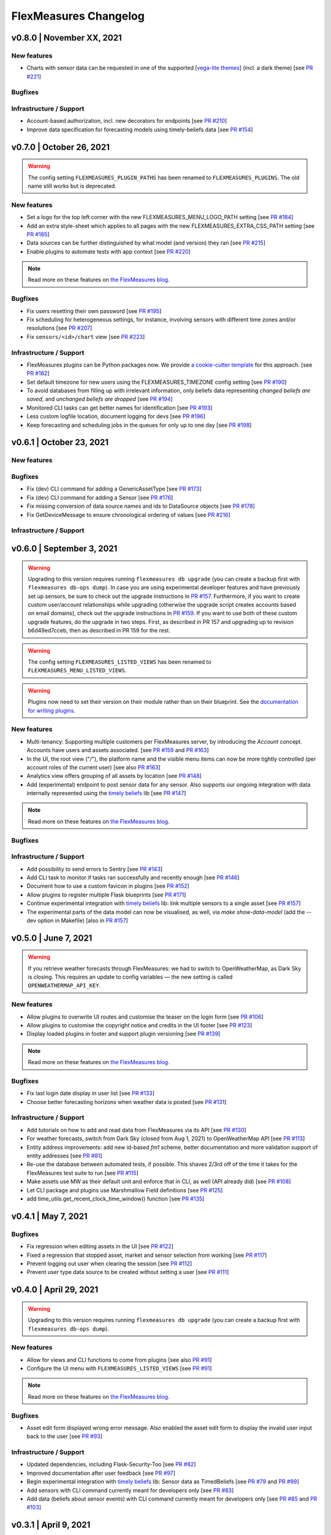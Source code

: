 **********************
FlexMeasures Changelog
**********************

v0.8.0 | November XX, 2021
===========================

New features
-----------
* Charts with sensor data can be requested in one of the supported  [`vega-lite themes <https://github.com/vega/vega-themes#included-themes>`_] (incl. a dark theme) [see `PR #221 <http://www.github.com/SeitaBV/flexmeasures/pull/221>`_]

Bugfixes
-----------

Infrastructure / Support
----------------------
* Account-based authorization, incl. new decorators for endpoints [see `PR #210 <http://www.github.com/SeitaBV/flexmeasures/pull/210>`_]
* Improve data specification for forecasting models using timely-beliefs data [see `PR #154 <http://www.github.com/SeitaBV/flexmeasures/pull/154>`_]


v0.7.0 | October 26, 2021
===========================

.. warning:: The config setting ``FLEXMEASURES_PLUGIN_PATHS`` has been renamed to ``FLEXMEASURES_PLUGINS``. The old name still works but is deprecated.

New features
-----------
* Set a logo for the top left corner with the new FLEXMEASURES_MENU_LOGO_PATH setting [see `PR #184 <http://www.github.com/SeitaBV/flexmeasures/pull/184>`_]
* Add an extra style-sheet which applies to all pages with the new FLEXMEASURES_EXTRA_CSS_PATH setting [see `PR #185 <http://www.github.com/SeitaBV/flexmeasures/pull/185>`_]
* Data sources can be further distinguished by what model (and version) they ran [see `PR #215 <http://www.github.com/SeitaBV/flexmeasures/pull/215>`_]
* Enable plugins to automate tests with app context [see `PR #220 <http://www.github.com/SeitaBV/flexmeasures/pull/220>`_]

.. note:: Read more on these features on `the FlexMeasures blog <https://flexmeasures.io/070-professional-plugins/>`__.

Bugfixes
-----------
* Fix users resetting their own password [see `PR #195 <http://www.github.com/SeitaBV/flexmeasures/pull/195>`_]
* Fix scheduling for heterogeneous settings, for instance, involving sensors with different time zones and/or resolutions [see `PR #207 <http://www.github.com/SeitaBV/flexmeasures/pull/207>`_]
* Fix ``sensors/<id>/chart`` view [see `PR #223 <http://www.github.com/SeitaBV/flexmeasures/pull/223>`_]

Infrastructure / Support
----------------------
* FlexMeasures plugins can be Python packages now. We provide `a cookie-cutter template <https://github.com/SeitaBV/flexmeasures-plugin-template>`_ for this approach. [see `PR #182 <http://www.github.com/SeitaBV/flexmeasures/pull/182>`_]
* Set default timezone for new users using the FLEXMEASURES_TIMEZONE config setting [see `PR #190 <http://www.github.com/SeitaBV/flexmeasures/pull/190>`_]
* To avoid databases from filling up with irrelevant information, only beliefs data representing *changed beliefs are saved*, and *unchanged beliefs are dropped* [see `PR #194 <http://www.github.com/SeitaBV/flexmeasures/pull/194>`_]
* Monitored CLI tasks can get better names for identification [see `PR #193 <http://www.github.com/SeitaBV/flexmeasures/pull/193>`_]
* Less custom logfile location, document logging for devs [see `PR #196 <http://www.github.com/SeitaBV/flexmeasures/pull/196>`_]
* Keep forecasting and scheduling jobs in the queues for only up to one day [see `PR #198 <http://www.github.com/SeitaBV/flexmeasures/pull/198>`_]


v0.6.1 | October 23, 2021
===========================

New features
-----------

Bugfixes
-----------
* Fix (dev) CLI command for adding a GenericAssetType [see `PR #173 <http://www.github.com/SeitaBV/flexmeasures/pull/173>`_]
* Fix (dev) CLI command for adding a Sensor [see `PR #176 <http://www.github.com/SeitaBV/flexmeasures/pull/176>`_]
* Fix missing conversion of data source names and ids to DataSource objects [see `PR #178 <http://www.github.com/SeitaBV/flexmeasures/pull/178>`_]
* Fix GetDeviceMessage to ensure chronological ordering of values [see `PR #216 <http://www.github.com/SeitaBV/flexmeasures/pull/216>`_]

Infrastructure / Support
----------------------


v0.6.0 | September 3, 2021
===========================

.. warning:: Upgrading to this version requires running ``flexmeasures db upgrade`` (you can create a backup first with ``flexmeasures db-ops dump``).
             In case you are using experimental developer features and have previously set up sensors, be sure to check out the upgrade instructions in `PR #157 <https://github.com/SeitaBV/flexmeasures/pull/157>`_. Furthermore, if you want to create custom user/account relationships while upgrading (otherwise the upgrade script creates accounts based on email domains), check out the upgrade instructions in `PR #159 <https://github.com/SeitaBV/flexmeasures/pull/159>`_. If you want to use both of these custom upgrade features, do the upgrade in two steps. First, as described in PR 157 and upgrading up to revision b6d49ed7cceb, then as described in PR 159 for the rest.

.. warning:: The config setting ``FLEXMEASURES_LISTED_VIEWS`` has been renamed to ``FLEXMEASURES_MENU_LISTED_VIEWS``.

.. warning:: Plugins now need to set their version on their module rather than on their blueprint. See the `documentation for writing plugins <https://flexmeasures.readthedocs.io/en/v0.6.0/dev/plugins.html>`_.

New features
-----------
* Multi-tenancy: Supporting multiple customers per FlexMeasures server, by introducing the `Account` concept. Accounts have users and assets associated. [see `PR #159 <http://www.github.com/SeitaBV/flexmeasures/pull/159>`_ and `PR #163 <http://www.github.com/SeitaBV/flexmeasures/pull/163>`_]
* In the UI, the root view ("/"), the platform name and the visible menu items can now be more tightly controlled (per account roles of the current user) [see also `PR #163 <http://www.github.com/SeitaBV/flexmeasures/pull/163>`_]
* Analytics view offers grouping of all assets by location [see `PR #148 <http://www.github.com/SeitaBV/flexmeasures/pull/148>`_]
* Add (experimental) endpoint to post sensor data for any sensor. Also supports our ongoing integration with data internally represented using the `timely beliefs <https://github.com/SeitaBV/timely-beliefs>`_ lib [see `PR #147 <http://www.github.com/SeitaBV/flexmeasures/pull/147>`_]

.. note:: Read more on these features on `the FlexMeasures blog <https://flexmeasures.io/v060-multi-tenancy-error-monitoring/>`__.

Bugfixes
-----------

Infrastructure / Support
----------------------
* Add possibility to send errors to Sentry [see `PR #143 <http://www.github.com/SeitaBV/flexmeasures/pull/143>`_]
* Add CLI task to monitor if tasks ran successfully and recently enough [see `PR #146 <http://www.github.com/SeitaBV/flexmeasures/pull/146>`_]
* Document how to use a custom favicon in plugins [see `PR #152 <http://www.github.com/SeitaBV/flexmeasures/pull/152>`_]
* Allow plugins to register multiple Flask blueprints [see `PR #171 <http://www.github.com/SeitaBV/flexmeasures/pull/171>`_]
* Continue experimental integration with `timely beliefs <https://github.com/SeitaBV/timely-beliefs>`_ lib: link multiple sensors to a single asset [see `PR #157 <https://github.com/SeitaBV/flexmeasures/pull/157>`_]
* The experimental parts of the data model can now be visualised, as well, via `make show-data-model` (add the --dev option in Makefile) [also in `PR #157 <https://github.com/SeitaBV/flexmeasures/pull/157>`_]


v0.5.0 | June 7, 2021
===========================

.. warning:: If you retrieve weather forecasts through FlexMeasures: we had to switch to OpenWeatherMap, as Dark Sky is closing. This requires an update to config variables ― the new setting is called ``OPENWEATHERMAP_API_KEY``.

New features
-----------
* Allow plugins to overwrite UI routes and customise the teaser on the login form [see `PR #106 <http://www.github.com/SeitaBV/flexmeasures/pull/106>`_]
* Allow plugins to customise the copyright notice and credits in the UI footer [see `PR #123 <http://www.github.com/SeitaBV/flexmeasures/pull/123>`_]
* Display loaded plugins in footer and support plugin versioning [see `PR #139 <http://www.github.com/SeitaBV/flexmeasures/pull/139>`_]

.. note:: Read more on these features on `the FlexMeasures blog <https://flexmeasures.io/v050-openweathermap-plugin-customisation/>`__.

Bugfixes
-----------
* Fix last login date display in user list [see `PR #133 <http://www.github.com/SeitaBV/flexmeasures/pull/133>`_]
* Choose better forecasting horizons when weather data is posted [see `PR #131 <http://www.github.com/SeitaBV/flexmeasures/pull/131>`_]

Infrastructure / Support
----------------------
* Add tutorials on how to add and read data from FlexMeasures via its API [see `PR #130 <http://www.github.com/SeitaBV/flexmeasures/pull/130>`_]
* For weather forecasts, switch from Dark Sky (closed from Aug 1, 2021) to OpenWeatherMap API [see `PR #113 <http://www.github.com/SeitaBV/flexmeasures/pull/113>`_]
* Entity address improvements: add new id-based `fm1` scheme, better documentation and more validation support of entity addresses [see `PR #81 <http://www.github.com/SeitaBV/flexmeasures/pull/81>`_]
* Re-use the database between automated tests, if possible. This shaves 2/3rd off of the time it takes for the FlexMeasures test suite to run [see `PR #115 <http://www.github.com/SeitaBV/flexmeasures/pull/115>`_]
* Make assets use MW as their default unit and enforce that in CLI, as well (API already did) [see `PR #108 <http://www.github.com/SeitaBV/flexmeasures/pull/108>`_]
* Let CLI package and plugins use Marshmallow Field definitions [see `PR #125 <http://www.github.com/SeitaBV/flexmeasures/pull/125>`_]
* add time_utils.get_recent_clock_time_window() function [see `PR #135 <http://www.github.com/SeitaBV/flexmeasures/pull/135>`_]



v0.4.1 | May 7, 2021
===========================

Bugfixes
-----------
* Fix regression when editing assets in the UI [see `PR #122 <http://www.github.com/SeitaBV/flexmeasures/pull/122>`_]
* Fixed a regression that stopped asset, market and sensor selection from working [see `PR #117 <http://www.github.com/SeitaBV/flexmeasures/pull/117>`_]
* Prevent logging out user when clearing the session [see `PR #112 <http://www.github.com/SeitaBV/flexmeasures/pull/112>`_]
* Prevent user type data source to be created without setting a user [see `PR #111 <https://github.com/SeitaBV/flexmeasures/pull/111>`_]

v0.4.0 | April 29, 2021
===========================

.. warning:: Upgrading to this version requires running ``flexmeasures db upgrade`` (you can create a backup first with ``flexmeasures db-ops dump``).

New features
-----------
* Allow for views and CLI functions to come from plugins [see also `PR #91 <https://github.com/SeitaBV/flexmeasures/pull/91>`_]
* Configure the UI menu with ``FLEXMEASURES_LISTED_VIEWS`` [see `PR #91 <https://github.com/SeitaBV/flexmeasures/pull/91>`_]

.. note:: Read more on these features on `the FlexMeasures blog <https://flexmeasures.io/v040-plugin-support/>`__.

Bugfixes
-----------
* Asset edit form displayed wrong error message. Also enabled the asset edit form to display the invalid user input back to the user [see `PR #93 <http://www.github.com/SeitaBV/flexmeasures/pull/93>`_]

Infrastructure / Support
----------------------
* Updated dependencies, including Flask-Security-Too [see `PR #82 <http://www.github.com/SeitaBV/flexmeasures/pull/82>`_]
* Improved documentation after user feedback [see `PR #97 <http://www.github.com/SeitaBV/flexmeasures/pull/97>`_]
* Begin experimental integration with `timely beliefs <https://github.com/SeitaBV/timely-beliefs>`_ lib: Sensor data as TimedBeliefs [see `PR #79 <http://www.github.com/SeitaBV/flexmeasures/pull/79>`_ and `PR #99 <https://github.com/SeitaBV/flexmeasures/pull/99>`_]
* Add sensors with CLI command currently meant for developers only [see `PR #83 <https://github.com/SeitaBV/flexmeasures/pull/83>`_]
* Add data (beliefs about sensor events) with CLI command currently meant for developers only [see `PR #85 <https://github.com/SeitaBV/flexmeasures/pull/85>`_ and `PR #103 <https://github.com/SeitaBV/flexmeasures/pull/103>`_]


v0.3.1 | April 9, 2021
===========================

Bugfixes
--------
* PostMeterData endpoint was broken in API v2.0 [see `PR #95 <http://www.github.com/SeitaBV/flexmeasures/pull/95>`_]


v0.3.0 | April 2, 2021
===========================

New features
-----------
* FlexMeasures can be installed with ``pip`` and its CLI commands can be run with ``flexmeasures`` [see `PR #54 <http://www.github.com/SeitaBV/flexmeasures/pull/54>`_]
* Optionally setting recording time when posting data [see `PR #41 <http://www.github.com/SeitaBV/flexmeasures/pull/41>`_]
* Add assets and weather sensors with CLI commands [see `PR #74 <https://github.com/SeitaBV/flexmeasures/pull/74>`_]

.. note:: Read more on these features on `the FlexMeasures blog <https://flexmeasures.io/v030-pip-install-cli-commands-belief-time-api/>`__.

Bugfixes
--------
* Show screenshots in documentation and add some missing content [see `PR #60 <http://www.github.com/SeitaBV/flexmeasures/pull/60>`_]
* Documentation listed 2.0 API endpoints twice [see `PR #59 <http://www.github.com/SeitaBV/flexmeasures/pull/59>`_]
* Better xrange and title if only schedules are plotted [see `PR #67 <http://www.github.com/SeitaBV/flexmeasures/pull/67>`_]
* User page did not list number of assets correctly [see `PR #64 <http://www.github.com/SeitaBV/flexmeasures/pull/64>`_]
* Missing *postPrognosis* endpoint for >1.0 API blueprints [part of `PR #41 <http://www.github.com/SeitaBV/flexmeasures/pull/41>`_]

Infrastructure / Support
----------------------
* Added concept pages to documentation [see `PR #65 <http://www.github.com/SeitaBV/flexmeasures/pull/65>`_]
* Dump and restore postgres database as CLI commands [see `PR #68 <https://github.com/SeitaBV/flexmeasures/pull/68>`_]
* Improved installation tutorial as part of [`PR #54 <http://www.github.com/SeitaBV/flexmeasures/pull/54>`_]
* Moved developer docs from Readmes into the main documentation  [see `PR #73 <https://github.com/SeitaBV/flexmeasures/pull/73>`_]
* Ensured unique sensor ids for all sensors [see `PR #70 <https://github.com/SeitaBV/flexmeasures/pull/70>`_ and (fix) `PR #77 <https://github.com/SeitaBV/flexmeasures/pull/77>`_]




v0.2.3 | February 27, 2021
===========================

New features
------------
* Power charts available via the API [see `PR #39 <http://www.github.com/SeitaBV/flexmeasures/pull/39>`_]
* User management via the API [see `PR #25 <http://www.github.com/SeitaBV/flexmeasures/pull/25>`_]
* Better visibility of asset icons on maps [see `PR #30 <http://www.github.com/SeitaBV/flexmeasures/pull/30>`_]

.. note:: Read more on these features on `the FlexMeasures blog <https://flexmeasures.io/v023-user-api-power-chart-api-better-icons/>`__.

Bugfixes
--------
* Fix maps on new asset page (update MapBox lib) [see `PR #27 <http://www.github.com/SeitaBV/flexmeasures/pull/27>`_]
* Some asset links were broken [see `PR #20 <http://www.github.com/SeitaBV/flexmeasures/pull/20>`_]
* Password reset link on account page was broken [see `PR #23 <http://www.github.com/SeitaBV/flexmeasures/pull/23>`_]
 

Infrastructure / Support
----------------------
* CI via Github Actions [see `PR #1 <http://www.github.com/SeitaBV/flexmeasures/pull/1>`_]
* Integration with `timely beliefs <https://github.com/SeitaBV/timely-beliefs>`__ lib: Sensors [see `PR #13 <http://www.github.com/SeitaBV/flexmeasures/pull/13>`_]
* Apache 2.0 license [see `PR #16 <http://www.github.com/SeitaBV/flexmeasures/pull/16>`_]
* Load js & css from CDN [see `PR #21 <http://www.github.com/SeitaBV/flexmeasures/pull/21>`_]
* Start using marshmallow for input validation, also introducing ``HTTP status 422`` in the API [see `PR #25 <http://www.github.com/SeitaBV/flexmeasures/pull/25>`_]
* Replace ``solarpy`` with ``pvlib`` (due to license conflict) [see `PR #16 <http://www.github.com/SeitaBV/flexmeasures/pull/16>`_]
* Stop supporting the creation of new users on asset creation (to reduce complexity) [see `PR #36 <http://www.github.com/SeitaBV/flexmeasures/pull/36>`_]

